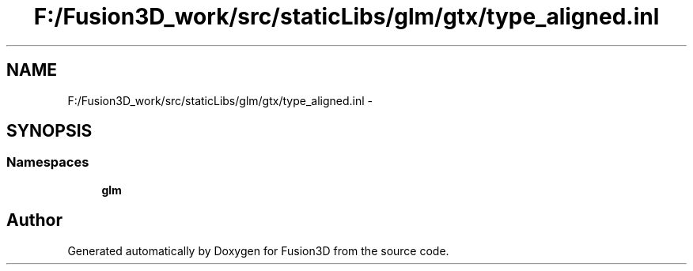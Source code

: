 .TH "F:/Fusion3D_work/src/staticLibs/glm/gtx/type_aligned.inl" 3 "Tue Nov 24 2015" "Version 0.0.0.1" "Fusion3D" \" -*- nroff -*-
.ad l
.nh
.SH NAME
F:/Fusion3D_work/src/staticLibs/glm/gtx/type_aligned.inl \- 
.SH SYNOPSIS
.br
.PP
.SS "Namespaces"

.in +1c
.ti -1c
.RI " \fBglm\fP"
.br
.in -1c
.SH "Author"
.PP 
Generated automatically by Doxygen for Fusion3D from the source code\&.
